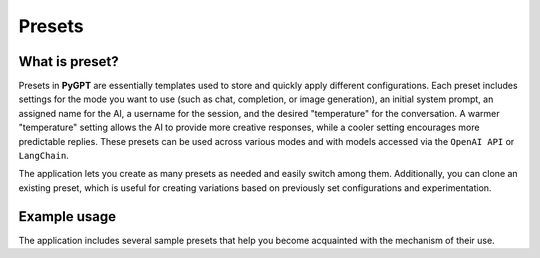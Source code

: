 Presets
========

What is preset?
----------------
Presets in **PyGPT** are essentially templates used to store and quickly apply different configurations. Each preset includes settings for the mode you want to use (such as chat, completion, or image generation), an initial system prompt, an assigned name for the AI, a username for the session, and the desired "temperature" for the conversation. A warmer "temperature" setting allows the AI to provide more creative responses, while a cooler setting encourages more predictable replies. These presets can be used across various modes and with models accessed via the ``OpenAI API`` or ``LangChain``.

The application lets you create as many presets as needed and easily switch among them. Additionally, you can clone an existing preset, which is useful for creating variations based on previously set configurations and experimentation.

.. image:: images/v2_preset.png
   :width: 600


Example usage
--------------
The application includes several sample presets that help you become acquainted with the mechanism of their use.